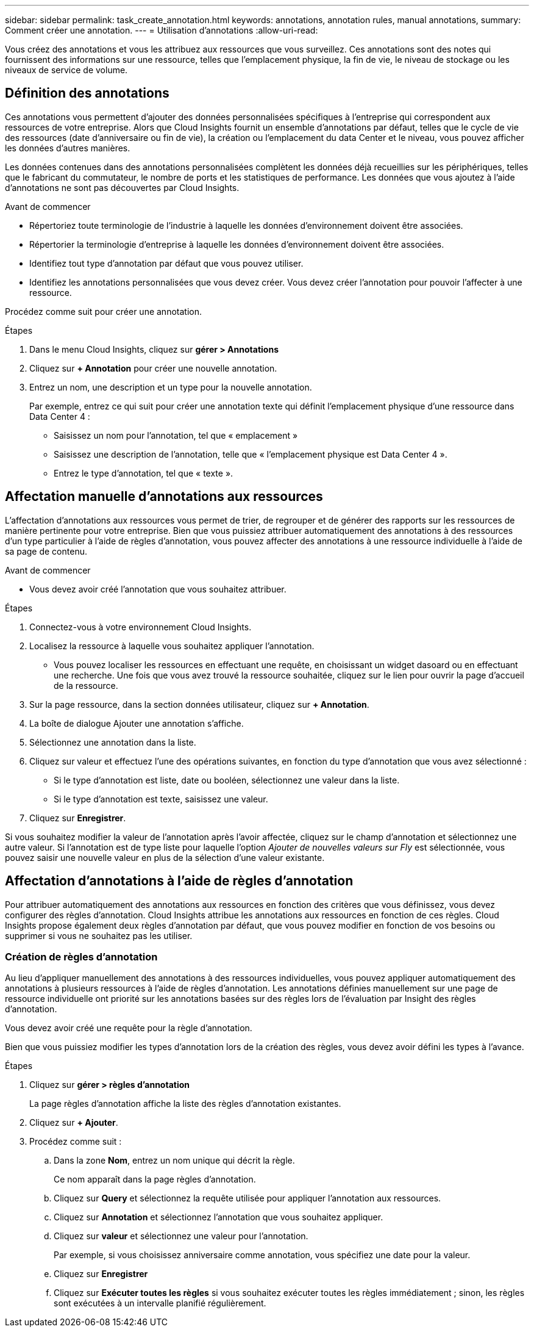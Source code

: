 ---
sidebar: sidebar 
permalink: task_create_annotation.html 
keywords: annotations, annotation rules, manual annotations, 
summary: Comment créer une annotation. 
---
= Utilisation d'annotations
:allow-uri-read: 


[role="lead"]
Vous créez des annotations et vous les attribuez aux ressources que vous surveillez. Ces annotations sont des notes qui fournissent des informations sur une ressource, telles que l'emplacement physique, la fin de vie, le niveau de stockage ou les niveaux de service de volume.



== Définition des annotations

Ces annotations vous permettent d'ajouter des données personnalisées spécifiques à l'entreprise qui correspondent aux ressources de votre entreprise. Alors que Cloud Insights fournit un ensemble d'annotations par défaut, telles que le cycle de vie des ressources (date d'anniversaire ou fin de vie), la création ou l'emplacement du data Center et le niveau, vous pouvez afficher les données d'autres manières.

Les données contenues dans des annotations personnalisées complètent les données déjà recueillies sur les périphériques, telles que le fabricant du commutateur, le nombre de ports et les statistiques de performance. Les données que vous ajoutez à l'aide d'annotations ne sont pas découvertes par Cloud Insights.

.Avant de commencer
* Répertoriez toute terminologie de l'industrie à laquelle les données d'environnement doivent être associées.
* Répertorier la terminologie d'entreprise à laquelle les données d'environnement doivent être associées.
* Identifiez tout type d'annotation par défaut que vous pouvez utiliser.
* Identifiez les annotations personnalisées que vous devez créer. Vous devez créer l'annotation pour pouvoir l'affecter à une ressource.


Procédez comme suit pour créer une annotation.

.Étapes
. Dans le menu Cloud Insights, cliquez sur *gérer > Annotations*
. Cliquez sur *+ Annotation* pour créer une nouvelle annotation.
. Entrez un nom, une description et un type pour la nouvelle annotation.
+
Par exemple, entrez ce qui suit pour créer une annotation texte qui définit l'emplacement physique d'une ressource dans Data Center 4 :

+
** Saisissez un nom pour l'annotation, tel que « emplacement »
** Saisissez une description de l'annotation, telle que « l'emplacement physique est Data Center 4 ».
** Entrez le type d'annotation, tel que « texte ».






== Affectation manuelle d'annotations aux ressources

L'affectation d'annotations aux ressources vous permet de trier, de regrouper et de générer des rapports sur les ressources de manière pertinente pour votre entreprise. Bien que vous puissiez attribuer automatiquement des annotations à des ressources d'un type particulier à l'aide de règles d'annotation, vous pouvez affecter des annotations à une ressource individuelle à l'aide de sa page de contenu.

.Avant de commencer
* Vous devez avoir créé l'annotation que vous souhaitez attribuer.


.Étapes
. Connectez-vous à votre environnement Cloud Insights.
. Localisez la ressource à laquelle vous souhaitez appliquer l'annotation.
+
** Vous pouvez localiser les ressources en effectuant une requête, en choisissant un widget dasoard ou en effectuant une recherche. Une fois que vous avez trouvé la ressource souhaitée, cliquez sur le lien pour ouvrir la page d'accueil de la ressource.


. Sur la page ressource, dans la section données utilisateur, cliquez sur *+ Annotation*.
. La boîte de dialogue Ajouter une annotation s'affiche.
. Sélectionnez une annotation dans la liste.
. Cliquez sur valeur et effectuez l'une des opérations suivantes, en fonction du type d'annotation que vous avez sélectionné :
+
** Si le type d'annotation est liste, date ou booléen, sélectionnez une valeur dans la liste.
** Si le type d'annotation est texte, saisissez une valeur.


. Cliquez sur *Enregistrer*.


Si vous souhaitez modifier la valeur de l'annotation après l'avoir affectée, cliquez sur le champ d'annotation et sélectionnez une autre valeur. Si l'annotation est de type liste pour laquelle l'option _Ajouter de nouvelles valeurs sur Fly_ est sélectionnée, vous pouvez saisir une nouvelle valeur en plus de la sélection d'une valeur existante.



== Affectation d'annotations à l'aide de règles d'annotation

Pour attribuer automatiquement des annotations aux ressources en fonction des critères que vous définissez, vous devez configurer des règles d'annotation. Cloud Insights attribue les annotations aux ressources en fonction de ces règles. Cloud Insights propose également deux règles d'annotation par défaut, que vous pouvez modifier en fonction de vos besoins ou supprimer si vous ne souhaitez pas les utiliser.



=== Création de règles d'annotation

Au lieu d'appliquer manuellement des annotations à des ressources individuelles, vous pouvez appliquer automatiquement des annotations à plusieurs ressources à l'aide de règles d'annotation. Les annotations définies manuellement sur une page de ressource individuelle ont priorité sur les annotations basées sur des règles lors de l'évaluation par Insight des règles d'annotation.

Vous devez avoir créé une requête pour la règle d'annotation.

Bien que vous puissiez modifier les types d'annotation lors de la création des règles, vous devez avoir défini les types à l'avance.

.Étapes
. Cliquez sur *gérer > règles d'annotation*
+
La page règles d'annotation affiche la liste des règles d'annotation existantes.

. Cliquez sur *+ Ajouter*.
. Procédez comme suit :
+
.. Dans la zone *Nom*, entrez un nom unique qui décrit la règle.
+
Ce nom apparaît dans la page règles d'annotation.

.. Cliquez sur *Query* et sélectionnez la requête utilisée pour appliquer l'annotation aux ressources.
.. Cliquez sur *Annotation* et sélectionnez l'annotation que vous souhaitez appliquer.
.. Cliquez sur *valeur* et sélectionnez une valeur pour l'annotation.
+
Par exemple, si vous choisissez anniversaire comme annotation, vous spécifiez une date pour la valeur.

.. Cliquez sur *Enregistrer*
.. Cliquez sur *Exécuter toutes les règles* si vous souhaitez exécuter toutes les règles immédiatement ; sinon, les règles sont exécutées à un intervalle planifié régulièrement.



